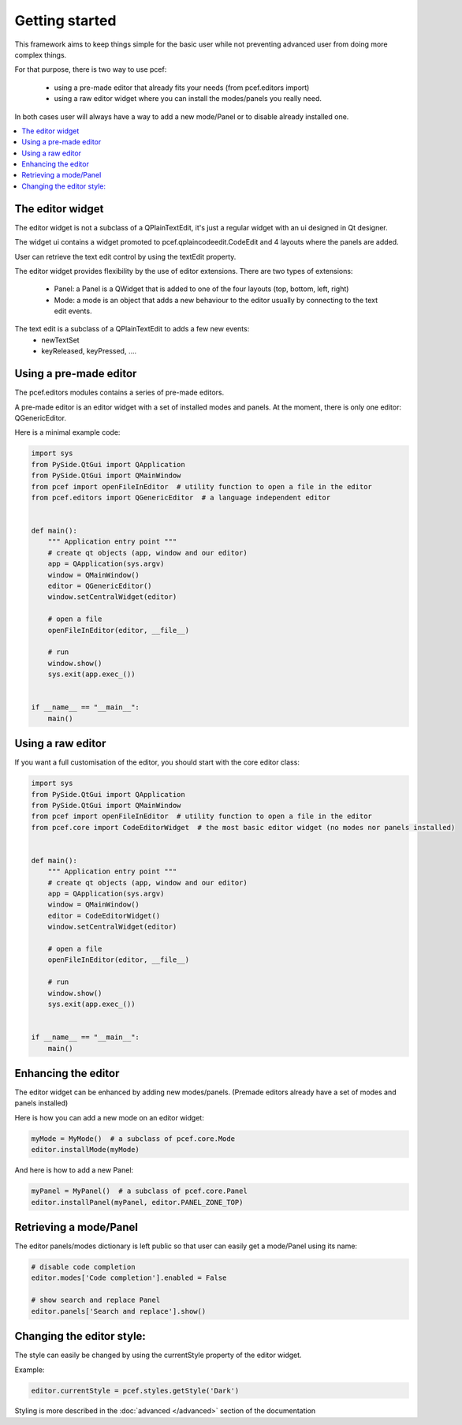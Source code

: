 .. PCEF - PySide Code Editing framework
.. Copyright 2013, Colin Duquesnoy <colin.duquesnoy@gmail.com>

.. This document is released under the LGPLv3 license.
.. You should have received a copy of the GNU Lesser General Public License
.. along with this program. If not, see <http://www.gnu.org/licenses/>.

Getting started
===============

This framework aims to keep things simple for the basic user while not preventing advanced user from doing more
complex things.

For that purpose, there is two way to use pcef:

    - using a pre-made editor that already fits your needs (from pcef.editors import)
    - using a raw editor widget where you can install the modes/panels you really need.

In both cases user will always have a way to add a new mode/Panel or to disable already installed one.

.. contents:: :local:

The editor widget
-------------------

The editor widget is not a subclass of a QPlainTextEdit, it's just a regular widget with an ui designed in Qt designer.

The widget ui contains a widget promoted to pcef.qplaincodeedit.CodeEdit and 4 layouts where the panels are
added.

.. image:: _static/editor_widget.png
    :align: center
    :width: 600
    :height: 450

User can retrieve the text edit control by using the textEdit property.

The editor widget provides flexibility by the use of editor extensions. There are two types of extensions:

    - Panel: a Panel is a QWidget that is added to one of the four layouts (top, bottom, left, right)
    - Mode: a mode is an object that adds a new behaviour to the editor usually by connecting to the text edit events.

The text edit is a subclass of a QPlainTextEdit to adds a few new events:
    - newTextSet
    - keyReleased, keyPressed, ....

Using a pre-made editor
----------------------------

The pcef.editors modules contains a series of pre-made editors.

A pre-made editor is an editor widget with a set of installed modes and panels.
At the moment, there is only one editor: QGenericEditor.

Here is a minimal example code:


.. code-block:: python

    import sys
    from PySide.QtGui import QApplication
    from PySide.QtGui import QMainWindow
    from pcef import openFileInEditor  # utility function to open a file in the editor
    from pcef.editors import QGenericEditor  # a language independent editor


    def main():
        """ Application entry point """
        # create qt objects (app, window and our editor)
        app = QApplication(sys.argv)
        window = QMainWindow()
        editor = QGenericEditor()
        window.setCentralWidget(editor)

        # open a file
        openFileInEditor(editor, __file__)

        # run
        window.show()
        sys.exit(app.exec_())


    if __name__ == "__main__":
        main()

Using a raw editor
--------------------
If you want a full customisation of the editor, you should start with the core editor class:

.. code-block:: python

    import sys
    from PySide.QtGui import QApplication
    from PySide.QtGui import QMainWindow
    from pcef import openFileInEditor  # utility function to open a file in the editor
    from pcef.core import CodeEditorWidget  # the most basic editor widget (no modes nor panels installed)


    def main():
        """ Application entry point """
        # create qt objects (app, window and our editor)
        app = QApplication(sys.argv)
        window = QMainWindow()
        editor = CodeEditorWidget()
        window.setCentralWidget(editor)

        # open a file
        openFileInEditor(editor, __file__)

        # run
        window.show()
        sys.exit(app.exec_())


    if __name__ == "__main__":
        main()


Enhancing the editor
-------------------------

The editor widget can be enhanced by adding new modes/panels. (Premade editors already have a set of modes and panels installed)


Here is how you can add a new mode on an editor widget:

.. code-block:: python

    myMode = MyMode()  # a subclass of pcef.core.Mode
    editor.installMode(myMode)


And here is how to add a new Panel:

.. code-block:: python

    myPanel = MyPanel()  # a subclass of pcef.core.Panel
    editor.installPanel(myPanel, editor.PANEL_ZONE_TOP)


Retrieving a mode/Panel
--------------------------------

The editor panels/modes dictionary is left public so that user can easily get a mode/Panel using its name:


.. code-block:: python

    # disable code completion
    editor.modes['Code completion'].enabled = False

    # show search and replace Panel
    editor.panels['Search and replace'].show()


Changing the editor style:
---------------------------

The style can easily be changed by using the currentStyle property of the editor widget.

Example:

.. code-block:: python

    editor.currentStyle = pcef.styles.getStyle('Dark')

Styling is more described in the :doc:`advanced </advanced>` section of the documentation

